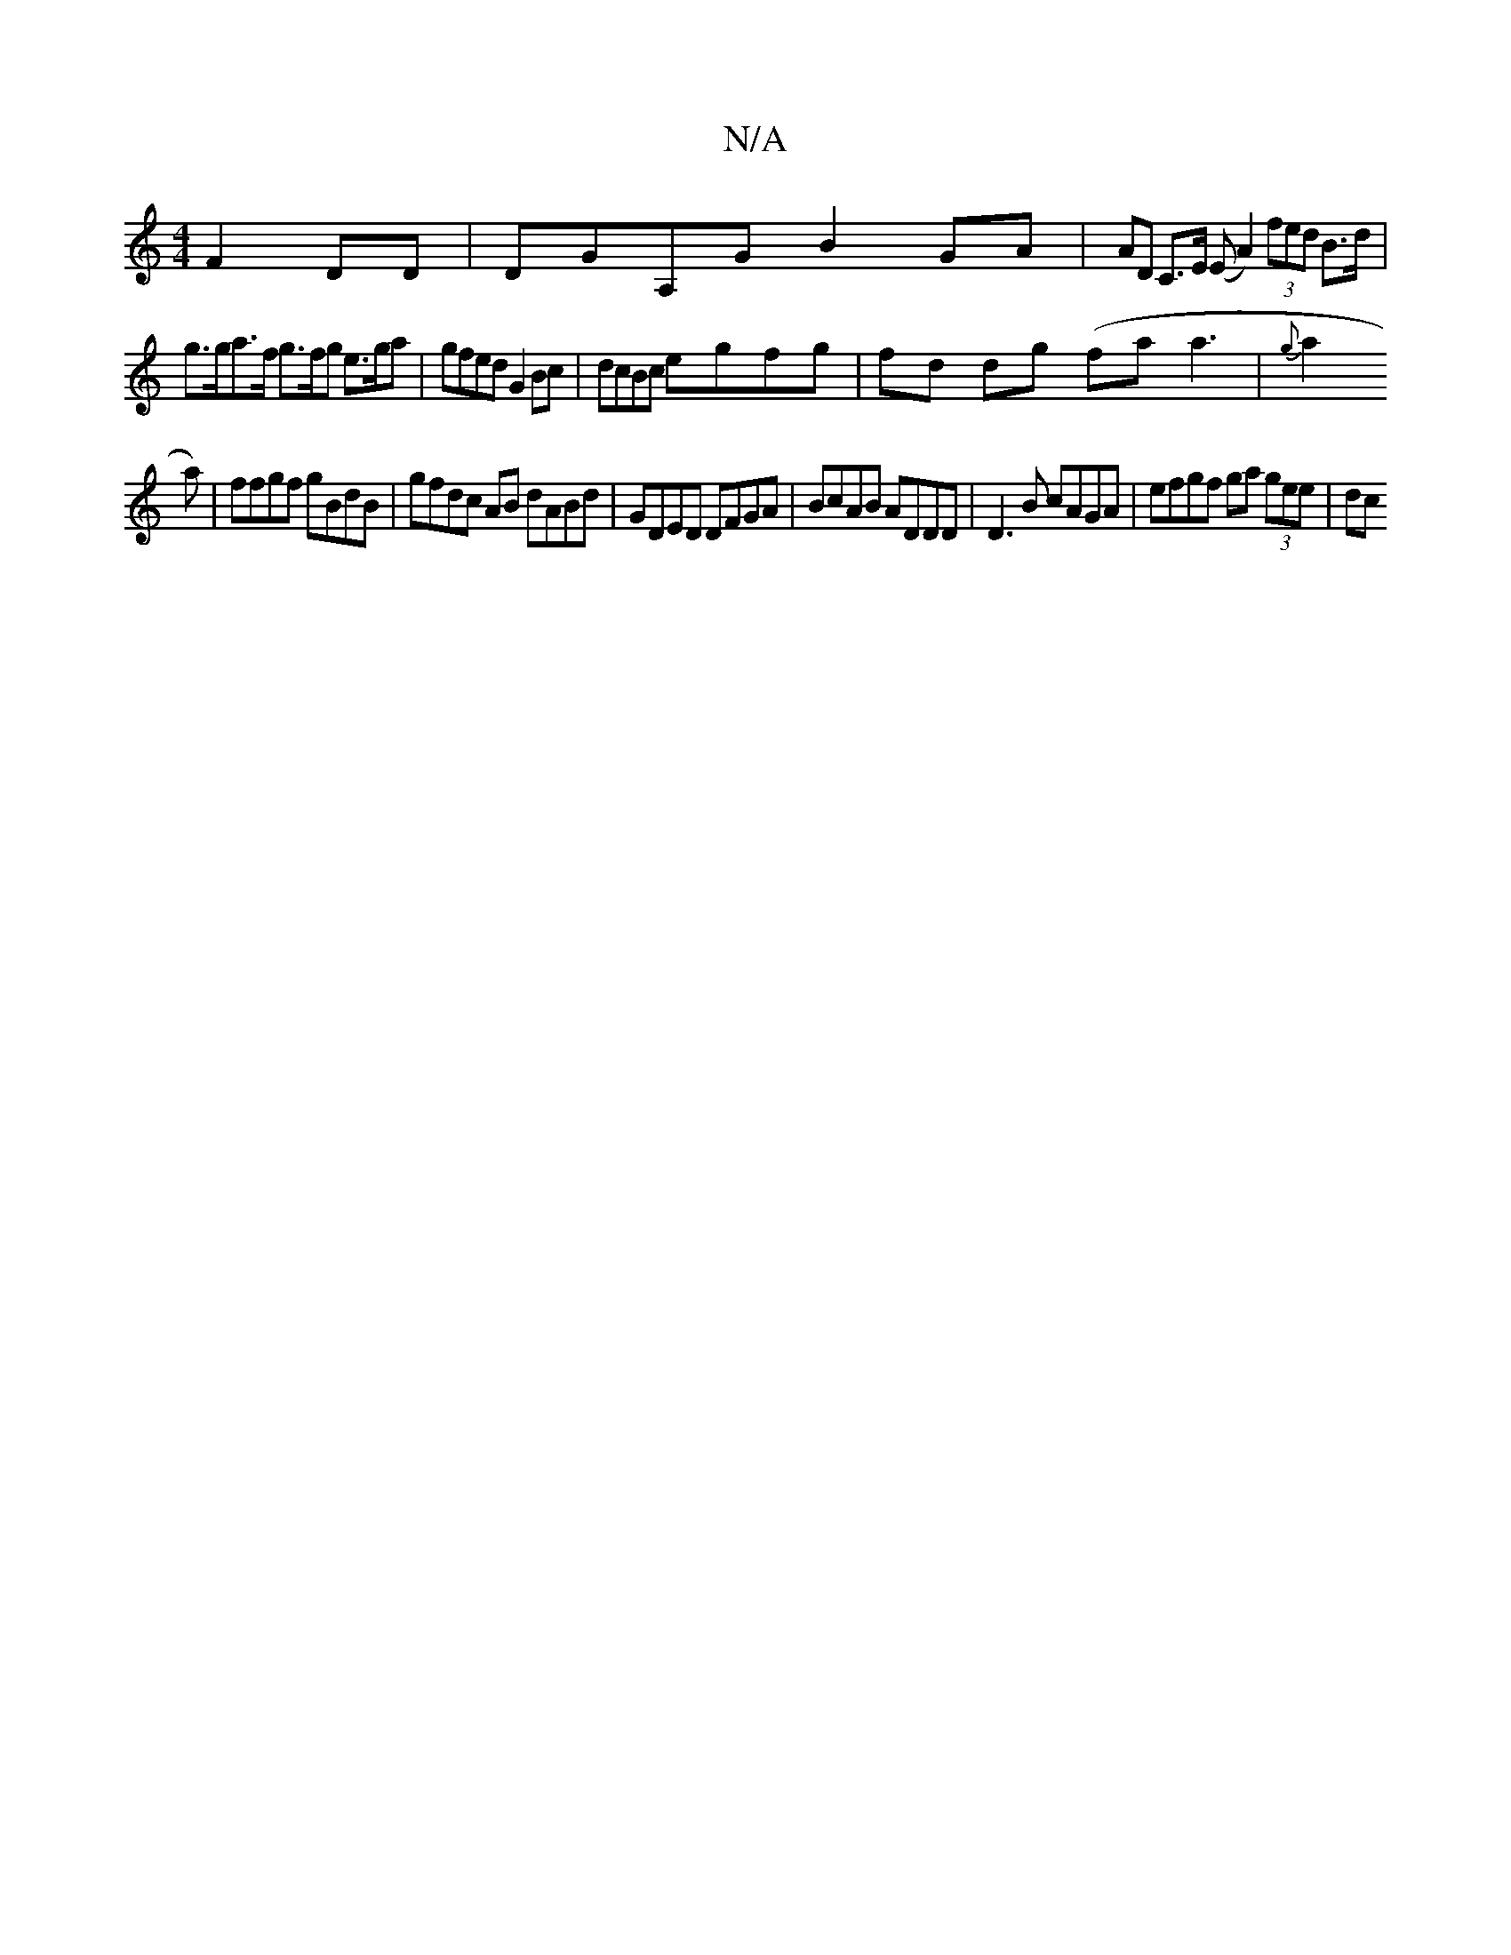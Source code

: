 X:1
T:N/A
M:4/4
R:N/A
K:Cmajor
F2 DD | DGA,G B2GA | (32AD C>E (E A2) (3fed B>d | g>ga>f g>fg e>ga | gfed G2 Bc | dcBc egfg | fd dg (fa a3 |{g}a2 (3!a)|ffgf gBdB | gfdc AB dABd | GDED DFGA | BcAB ADDD | D3B cAGA | efgf ga (3gee |
dc